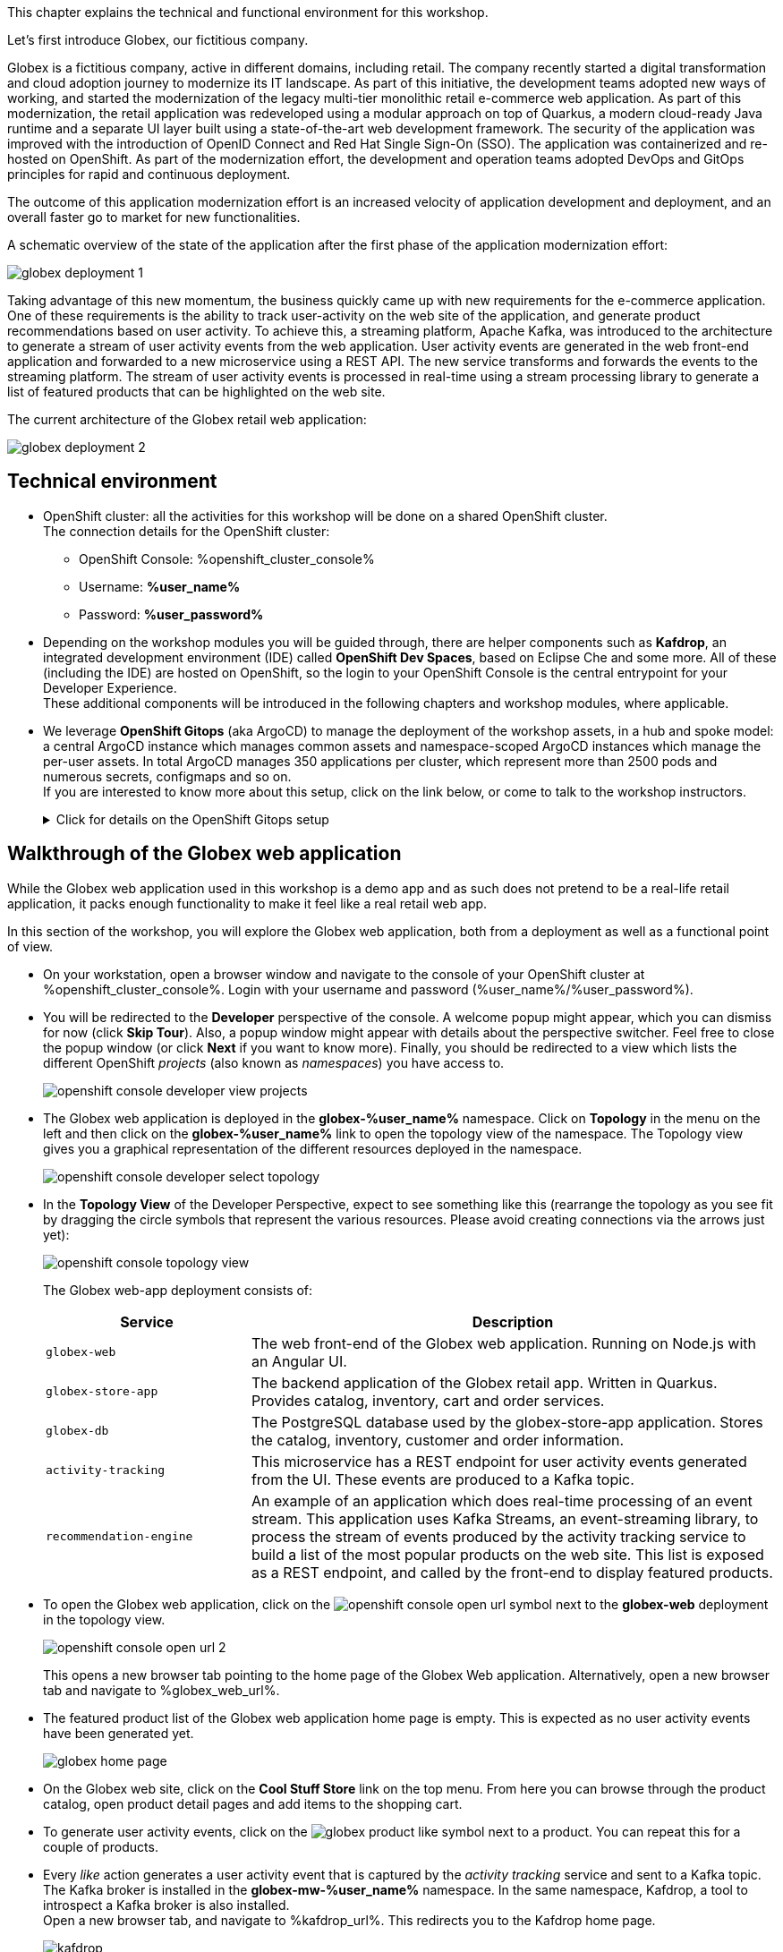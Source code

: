 :icons: font

This chapter explains the technical and functional environment for this workshop. 

Let's first introduce Globex, our fictitious company.

Globex is a fictitious company, active in different domains, including retail. The company recently started a digital transformation and cloud adoption journey to modernize its IT landscape. 
As part of this initiative, the development teams adopted new ways of working, and started the modernization of the legacy multi-tier monolithic retail e-commerce web application.
As part of this modernization, the retail application was redeveloped using a modular approach on top of Quarkus, a modern cloud-ready Java runtime and a separate UI layer built using a state-of-the-art web development framework.
The security of the application was improved with the introduction of OpenID Connect and Red Hat Single Sign-On (SSO).
The application was containerized and re-hosted on OpenShift.
As part of the modernization effort, the development and operation teams adopted DevOps and GitOps principles for rapid and continuous deployment.

The outcome of this application modernization effort is an increased velocity of application development and deployment, and an overall faster go to market for new functionalities.

A schematic overview of the state of the application after the first phase of the application modernization effort:

image::images/globex-deployment-1.png[]

Taking advantage of this new momentum, the business quickly came up with new requirements for the e-commerce application. 
One of these requirements is the ability to track user-activity on the web site of the application, and generate product recommendations based on user activity.
To achieve this, a streaming platform, Apache Kafka, was introduced to the architecture to generate a stream of user activity events from the web application.
User activity events are generated in the web front-end application and forwarded to a new microservice using a REST API. The new service transforms and forwards the events to the streaming platform.
The stream of user activity events is processed in real-time using a stream processing library to generate a list of featured products that can be highlighted on the web site.

The current architecture of the Globex retail web application:

image::images/globex-deployment-2.png[]

== Technical environment

* OpenShift cluster: all the activities for this workshop will be done on a shared OpenShift cluster. +
The connection details for the OpenShift cluster:
** OpenShift Console: %openshift_cluster_console%
** Username: *%user_name%*
** Password: *%user_password%*


* Depending on the workshop modules you will be guided through, there are helper components such as *Kafdrop*, an integrated development environment (IDE) called *OpenShift Dev Spaces*, based on Eclipse Che and some more.
All of these (including the IDE) are hosted on OpenShift, so the login to your OpenShift Console is the central entrypoint for your Developer Experience. +
These additional components will be introduced in the following chapters and workshop modules, where applicable.

* We leverage *OpenShift Gitops* (aka ArgoCD) to manage the deployment of the workshop assets, in a hub and spoke model: a central ArgoCD instance which manages common assets and namespace-scoped ArgoCD instances which manage the per-user assets. In total ArgoCD manages 350 applications per cluster, which represent more than 2500 pods and numerous secrets, configmaps and so on. +
If you are interested to know more about this setup, click on the link below, or come to talk to the workshop instructors.
+
.[underline]#Click for details on the OpenShift Gitops setup#
[%collapsible]
====

As mentioned before, we use as hub and spoke model to manage the workshop assets. A cluster-wide ArgoCD instance manages a number of namespace scoped ArgoCD instances (1 per workshop user). These namespace scoped ArgoCD instances manage the workshop assets for a user.

You can log into your namespace scoped ArgoCD instance and have a look at the assets managed by the instance: 

* Open a browser tab and navigate to https://globex-%user_name%-gitops-server-globex-gitops-%user_name%.%openshift_subdomain%. Expect to see the landing page of ArgoCD.
* Click on the *Log in via OpenShift* link, and log in with your OpenShift credentials (%user_name%/%user_password%).
+
image::images/argocd-landing-page.png[]
* If this is the first time you access the ArgoCD console, you have to authorize ArgoCD to access your account. In the _Authorize Access_ window click on *Allow selected permissions*.
* You are redirected to the application overview page of ArgoCD, which shows you all the applications that this instance of ArgoCD is managing. In ArgoCD speak, an application represents a collection of Kubernetes/OpenShift resources that are managed as a whole.
+
image::images/argocd-overview.png[]
* If you click on one of the application cards, you'll see an overview of all the Kubernetes resources managed as part of the application. This is for example an partial view of the *Globex* application:
+
image::images/argocd-globex-application.png[]
* The way ArgoCD works is that the desired state of an application is described in a manifest, which is hosted in a version control system. ArgoCD makes sure that the deployed state of the application matches the desired state as described in the manifest. Changes in the manifest (a new commit for example) are picked up by ArgoCD and applied. Hence the name *GitOps*, which itself is an evolution of *Infrastructure as code*. +
ArgoCD manifests can take many forms. For this workshop we opted for Helm charts. You can find the Helm charts for this workshop link:https://github.com/rh-cloud-architecture-workshop/helm[here].

====

== Walkthrough of the Globex web application

While the Globex web application used in this workshop is a demo app and as such does not pretend to be a real-life retail application, it packs enough functionality to make it feel like a real retail web app.

In this section of the workshop, you will explore the Globex web application, both from a deployment as well as a functional point of view.

* On your workstation, open a browser window and navigate to the console of your OpenShift cluster at %openshift_cluster_console%. Login with your username and password (%user_name%/%user_password%).
* You will be redirected to the *Developer* perspective of the console. A welcome popup might appear, which you can dismiss for now (click *Skip Tour*). Also, a popup window might appear with details about the perspective switcher. Feel free to close the popup window (or click *Next* if you want to know more).
Finally, you should be redirected to a view which lists the different OpenShift _projects_ (also known as _namespaces_) you have access to.
+
image::images/openshift-console-developer-view-projects.png[]
* The Globex web application is deployed in the *globex-%user_name%* namespace. Click on *Topology* in the menu on the left and then click on the *globex-%user_name%* link to open the topology view of the namespace. The Topology view gives you a graphical representation of the different resources deployed in the namespace.
+
image::images/openshift-console-developer-select-topology.png[]
* In the *Topology View* of the Developer Perspective, expect to see something like this (rearrange the topology as you see fit by dragging the circle symbols that represent the various resources. Please avoid creating connections via the arrows just yet):
+
image::images/openshift-console-topology-view.png[]
+
The Globex web-app deployment consists of:
+
[cols="28m,~"]
[frame=all, grid=all]
|===
|*Service* | *Description*

| globex-web
| The web front-end of the Globex web application. Running on Node.js with an Angular UI.

| globex-store-app
| The backend application of the Globex retail app. Written in Quarkus. Provides catalog, inventory, cart and order services. 

| globex-db
| The PostgreSQL database used by the globex-store-app application. Stores the catalog, inventory, customer and order information.

| activity-tracking 
| This microservice has a REST endpoint for user activity events generated from the UI. These events are produced to a Kafka topic.

| recommendation-engine
| An example of an application which does real-time processing of an event stream. This application uses Kafka Streams, an event-streaming library, to process the stream of events produced by the activity tracking service to build a list of the most popular products on the web site. This list is exposed as a REST endpoint, and called by the front-end to display featured products.

|===

* To open the Globex web application, click on the image:images/openshift-console-open-url.png[] symbol next to the *globex-web* deployment in the topology view.
+
image::images/openshift-console-open-url-2.png[]
+
This opens a new browser tab pointing to the home page of the Globex Web application. Alternatively, open a new browser tab and navigate to %globex_web_url%.

* The featured product list of the Globex web application home page is empty. This is expected as no user activity events have been generated yet.
+
image::images/globex-home-page.png[]

* On the Globex web site, click on the *Cool Stuff Store* link on the top menu. From here you can browse through the product catalog, open product detail pages and add items to the shopping cart.

* To generate user activity events, click on the image:images/globex-product-like.png[] symbol next to a product. You can repeat this for a couple of products.

* Every _like_ action generates a user activity event that is captured by the _activity tracking_ service and sent to a Kafka topic. +
The Kafka broker is installed in the *globex-mw-%user_name%* namespace. In the same namespace, Kafdrop, a tool to introspect a Kafka broker is also installed. +
Open a new browser tab, and navigate to %kafdrop_url%. This redirects you to the Kafdrop home page.
+
image::images/kafdrop.png[]

* Scroll down to see the list of topics. One of those topics is called *globex.tracking*, which is the topic that contains the user activity events. Click on the topic name to see the details of the topic. If you liked some products on the web site, the topic should contain some messages.
+
image::images/kafdrop-globex-tracking.png[]

* Click on the link representing the only partition of the topic to see the contents of the partition.
+
image::images/kafdrop-globex-tracking-partition.png[]
+
This opens a view to the individual messages in the topic. In this case, the body of each message consists of a JSON structure of a user activity event from the Globex web application.
+
Note: Messages are listed in a collapsed format. Clicking on the small chevron to the left of the message expands the message content.
+
image::images/kafdrop-expand-message.png[]
+
image::images/kafdrop-globex-tracking-message.png[]

* If you go back to the list of topics in the Kafdrop UI (using the browser back button or clicking on the Kafdrop header) image:images/kafdrop-header-back.png[] , you will notice a number of topics starting with *globex.recommendation*. Those are the topics created by the _recommendation engine_ application, which calculates a list of the most popular products based on the user activity stream. +
The *globex.recommendation-product-score-aggregated-changelog* topic contains messages containing the list of most popular products, where the latest message has the current list.
+
image::images/kafdrop-globex-tracking-recommendation.png[]

* In your browser window, go to the tab pointing to the Globex web application. Navigate to the home page. You should see some items in the list of featured products, corresponding to the list of products you liked.
+
image::images/globex-home-page-featured.png[]

* To demonstrate that the list of featured products is calculated in real-time, you can simulate a number of user activities using a simulator deployed next to the Globex web application. +
To use the simulator, go the the browser tab pointing to the web console of the OpenShift cluster, navigate to the Topology view of the *globex-%user_name%* namespace, and click the image:images/openshift-console-open-url.png[] symbol next to the *activity-tracking-simulator* deployment (it will most likely be abbreviated as shown in the screenshot, hovering over the name will expand it).
+
image::images/openshift-console-open-url-3.png[]

* This opens a Swagger UI page showing the REST API of the simulator.
+
image::images/swagger-ui-activity-tracking-simulator.png[]

* Click on the *POST* link, and then on the *Try it out* link on the right. + 
+
image::images/swagger-ui-activity-tracking-simulator-post-try.png[]
If you want, you change the number of user activities that will be generated (the default is 100). Click *Execute* to execute the REST call to the simulator.
+
image::images/swagger-ui-activity-tracking-simulator-2.png[]

* In your browser window, navigate to the tab with the Kafdrop UI, and notice how messages are produced in the *globex.tracking* topic. After a couple of seconds you should also see new messages in the *globex.recommendation-product-score-aggregated-changelog* topic, reflecting the newly calculated list of featured products. +
Go the browser tab with the Globex we UI, refresh the home page, and notice how the list of featured products has changed, as it is being continuously recalculated.

* This concludes the walkthrough of the Globex web application for now. The application provides more features, which you will discover while going through some of the modules of this workshop.

Please close all but this *Instructions browser tab* to avoid proliferation of tabs which can make working on other modules difficult. 

Proceed to the link:workshop-goals[*Overview Page*] to choose your next module.